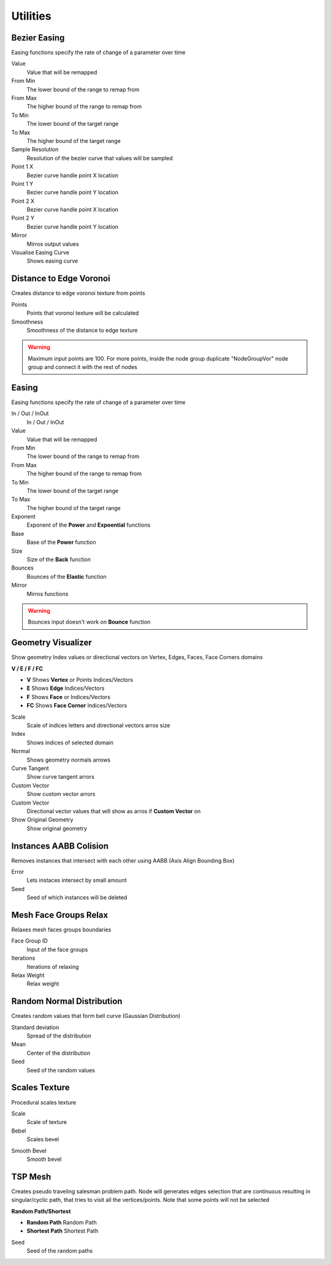 Utilities
===================================

.. image:: images/utilities.jpg

************************************************************
Bezier Easing 
************************************************************

Easing functions specify the rate of change of a parameter over time

.. image:: images/b_easing.PNG

Value
  Value that will be remapped
  
From Min
  The lower bound of the range to remap from

From Max
  The higher bound of the range to remap from

To Min
  The lower bound of the target range

To Max
  The higher bound of the target range
  
Sample Resolution
  Resolution of the bezier curve that values will be sampled
  
Point 1 X
  Bezier curve handle point X location

Point 1 Y
  Bezier curve handle point Y location

Point 2 X
  Bezier curve handle point X location

Point 2 Y
  Bezier curve handle point Y location
  
Mirror
  Mirros output values
  
Visualise Easing Curve
  Shows easing curve
  
.. image:: images/b_easing2.PNG



************************************************************
Distance to Edge Voronoi
************************************************************

Creates distance to edge voronoi texture from points 

.. image:: images/dtev.PNG
.. image:: images/dtev2.PNG

Points
  Points that voronoi texture will be calculated
  
Smoothness
  Smoothness of the distance to edge texture

.. warning::
    Maximum input points are 100. For more points, inside the node group duplicate "NodeGroupVor" node group and connect it with the rest of nodes 



************************************************************
Easing 
************************************************************

Easing functions specify the rate of change of a parameter over time

.. image:: images/easing.png

In / Out / InOut
  In / Out / InOut
  
Value
  Value that will be remapped
  
From Min
  The lower bound of the range to remap from

From Max
  The higher bound of the range to remap from

To Min
  The lower bound of the target range

To Max
  The higher bound of the target range
  
Exponent
  Exponent of the **Power** and **Expoential** functions
  
Base
  Base of the **Power** function
  
Size
  Size of the **Back** function
  
Bounces
  Bounces of the **Elastic** function
  
Mirror
  Mirros functions
 
.. warning::
    Bounces input doesn't work on **Bounce** function



************************************************************
Geometry Visualizer
************************************************************

Show geometry Index values or directional vectors on Vertex, Edges, Faces, Face Corners domains

.. image:: images/geo_v.PNG
.. image:: images/geo_v2.PNG

**V / E / F / FC**

- **V** Shows **Vertex** or Points Indices/Vectors
- **E** Shows **Edge** Indices/Vectors
- **F** Shows **Face** or Indices/Vectors
- **FC** Shows **Face Corner** Indices/Vectors

.. image:: images/geo_v3.png

Scale
  Scale of indices letters and directional vectors arros size
  
Index
  Shows indices of selected domain
  
Normal
 Shows geometry normals arrows
 
Curve Tangent
  Show curve tangent arrors
   
Custom Vector
  Show custom vector arrors
  
Custom Vector
  Directional vector values that will show as arros if **Custom Vector** on
  
Show Original Geometry
  Show original geometry



************************************************************
Instances AABB Colision
************************************************************

Removes instances that intersect with each other using AABB (Axis Align Bounding Box)

.. image:: images/iaabbc.PNG
.. image:: images/iaabbc1.PNG

Error
  Lets instaces intersect by small amount

Seed
  Seed of which instances will be deleted



************************************************************
Mesh Face Groups Relax
************************************************************

Relaxes mesh faces groups boundaries 

.. image:: images/mfrelax1.jpg
.. image:: images/mfrelax2.jpg

Face Group ID
  Input of the face groups

Iterations
  Iterations of relaxing

Relax Weight
  Relax weight



************************************************************
Random Normal Distribution
************************************************************

Creates random values that form bell curve (Gaussian Distribution)

.. image:: images/r_n_d.png
.. image:: images/r_n_d2.png

Standard deviation
  Spread of the distribution
  
Mean
  Center of the distribution

Seed
  Seed of the random values



************************************************************
Scales Texture
************************************************************

Procedural scales texture

.. image:: images/scales1.jpg
.. image:: images/scales2.jpg

Scale
  Scale of texture
  
Bebel
  Scales bevel

.. image:: images/scales3.jpg
.. image:: images/scales4.jpg

Smooth Bevel
  Smooth bevel

.. image:: images/scales5.jpg



************************************************************
TSP Mesh
************************************************************

Creates pseudo traveling salesman problem path. Node will generates edges selection that are continuous resulting in singular/cyclic path, that tries to visit all the vertices/points. Note that some points will not be selected

.. image:: images/tsp1.jpg
.. image:: images/tsp2.jpg
.. image:: images/tsp3.jpg
.. image:: images/tsp4.jpg
.. image:: images/tsp5.jpg
.. image:: images/tsp6.jpg



**Random Path/Shortest**

- **Random Path** Random Path
- **Shortest Path** Shortest Path

.. image:: images/tsp7.jpg

Seed
  Seed of the random paths

